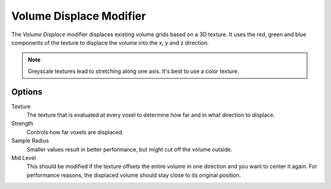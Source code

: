 .. index:: Modeling Modifiers; Volume Displace

************************
Volume Displace Modifier
************************

The *Volume Displace* modifier displaces existing volume grids based on a 3D texture.
It uses the red, green and blue components of the texture to displace the volume into the x, y and z direction.

.. note::

   Greyscale textures lead to stretching along one axis.
   It's best to use a color texture.

Options
=======

Texture
   The texture that is evaluated at every voxel to determine how far and in what direction to displace.

Strength
   Controls how far voxels are displaced.

Sample Radius
   Smaller values result in better performance, but might cut off the volume outside.

Mid Level
   This should be modified if the texture offsets the entire volume in one direction and you want to center it again.
   For performance reasons, the displaced volume should stay close to its original position.
